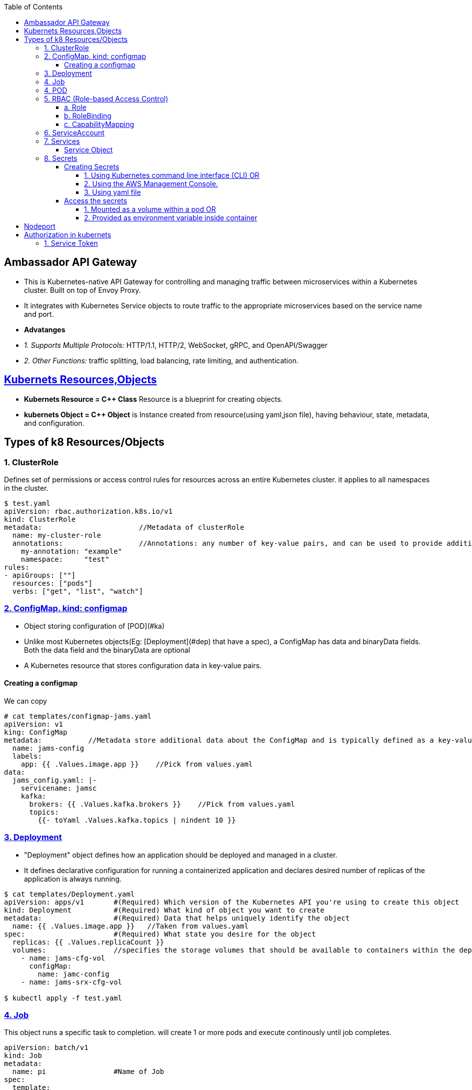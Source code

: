 :toc:
:toclevels: 6

== Ambassador API Gateway
- This is Kubernetes-native API Gateway for controlling and managing traffic between microservices within a Kubernetes cluster. Built on top of Envoy Proxy.
- It integrates with Kubernetes Service objects to route traffic to the appropriate microservices based on the service name and port.
- *Advatanges*
  - _1. Supports Multiple Protocols:_ HTTP/1.1, HTTP/2, WebSocket, gRPC, and OpenAPI/Swagger
  - _2. Other Functions:_ traffic splitting, load balancing, rate limiting, and authentication.

== link:https://kubernetes.io/docs/concepts/overview/working-with-objects/kubernetes-objects/[Kubernets Resources,Objects]
* *Kubernets Resource = C++ Class* Resource is a blueprint for creating objects.
* *kubernets Object = C++ Object* is Instance created from resource(using yaml,json file), having behaviour, state, metadata, and configuration.

== Types of k8 Resources/Objects
=== 1. ClusterRole 
Defines set of permissions or access control rules for resources across an entire Kubernetes cluster. it applies to all namespaces in the cluster.
```yaml
$ test.yaml
apiVersion: rbac.authorization.k8s.io/v1
kind: ClusterRole
metadata:                       //Metadata of clusterRole
  name: my-cluster-role
  annotations:                  //Annotations: any number of key-value pairs, and can be used to provide additional context
    my-annotation: "example"
    namespace:     "test"
rules:
- apiGroups: [""]
  resources: ["pods"]
  verbs: ["get", "list", "watch"]

```

=== link:https://kubernetes.io/docs/concepts/configuration/configmap/#configmap-object[2. ConfigMap. kind: configmap]
* Object storing configuration of [POD](#ka)
* Unlike most Kubernetes objects(Eg: [Deployment](#dep) that have a spec), a ConfigMap has data and binaryData fields. Both the data field and the binaryData are optional
* A Kubernetes resource that stores configuration data in key-value pairs.

==== Creating a configmap
We can copy
```yaml
# cat templates/configmap-jams.yaml
apiVersion: v1
king: ConfigMap
metadata:           //Metadata store additional data about the ConfigMap and is typically defined as a key-value pair
  name: jams-config
  labels:
    app: {{ .Values.image.app }}    //Pick from values.yaml
data:
  jams_config.yaml: |-
    servicename: jamsc
    kafka:
      brokers: {{ .Values.kafka.brokers }}    //Pick from values.yaml
      topics:
        {{- toYaml .Values.kafka.topics | nindent 10 }}
```

=== link:https://kubernetes.io/docs/concepts/workloads/controllers/deployment/[3. Deployment]
 - "Deployment" object defines how an application should be deployed and managed in a cluster. 
 - It defines declarative configuration for running a containerized application and declares desired number of replicas of the application is always running.
```yaml
$ cat templates/Deployment.yaml
apiVersion: apps/v1       #(Required) Which version of the Kubernetes API you're using to create this object
kind: Deployment          #(Required) What kind of object you want to create
metadata:                 #(Required) Data that helps uniquely identify the object
  name: {{ .Values.image.app }}   //Taken from values.yaml
spec:                     #(Required) What state you desire for the object
  replicas: {{ .Values.replicaCount }}
  volumes:                //specifies the storage volumes that should be available to containers within the deployment
    - name: jams-cfg-vol
      configMap:
        name: jamc-config
    - name: jams-srx-cfg-vol

$ kubectl apply -f test.yaml
```

=== link:https://kubernetes.io/docs/concepts/workloads/controllers/job/[4. Job]
This object runs a specific task to completion. will create 1 or more pods and execute continously until job completes.
```yaml
apiVersion: batch/v1
kind: Job
metadata:
  name: pi                #Name of Job
spec:
  template:
    spec:
      serviceAccountName: "Test"    // Name of ServiceAccount that should be used by the pod that is created to run the Job
      containers:                   //Container configuration for job
      - name: pi                    // Container name to be created by this Job
        image: perl:5.34.0
        env:                        //environment variables to set for the container.
          - name: DATABASE_HOST     //this env variable is set using a SecretKeyRef
            valueFrom:
              secretKeyRef:
                name: {{ .Release.Name }}-test-db
                key: host
      restartPolicy: Never
  backoffLimit: 4
```

=== 4. POD
A basic unit of deployment in Kubernetes that runs one or more containers.

=== link:https://kubernetes.io/docs/reference/access-authn-authz/rbac/[5. RBAC (Role-based Access Control)]
*  refers to the authorization mechanism that allows one Kubernetes service or workload to access another service or resource within a cluster based on predefined roles and permissions(eg: configmaps, secrets etc). The RBAC API declares 4 kinds of Kubernetes object

==== a. Role
* Defines who (subjects) can perform actions/verbs(create, get, update etc) on which resources(eg: pods, deployments, services). Roles specify the permissions.
* Example-1
```yaml
apiVersion: rbac.authorization.k8s.io/v1    //API version of RBAC being defined
kind: Role
rules:
  - apiGroups:                //Rule1: Grant Permission to create Tokenreviews in group(authentication.k8s.io)
      - authentication.k8s.io
    verbs:
      - create
    resources:
      - tokenreviews
  - apiGroups:                //Rule2: Grant Permission to get jobs in group(batch)
      - batch
    verbs:
      - get
    resources:
      - jobs
  - apiGroups: ["coordination.k8s.io"]    //Rule3: Grant Permission to perform actions in group(coordination.k8s.io)
    resources: ["leases"]
    verbs: ["get", "watch", "list", "delete", "update", "create", "patch"]
```
* Example-2: Microservice(Tams) can invoke grpc endpoint on microservice(fams)
```yaml
apiVersion: rbac.test.com/v1
kind: Role
metadata:
  name: tams-to-fams          //Role name. Role is defined for MicroService-1(tams) to Microservice-2(fams) communication
spec:                          //Defines rules of Role
  capabilities:                  //Specific capabilities defined for this Role
  - service: famsproto.FamsRPCService    //Specifies the gRPC service for which the permissions are granted.
    methods:
    - GetServiceCertificate      // Lists the specific methods or operations within the specified gRPC service for which permissions are granted. 
```

==== b. RoleBinding
* Binds the Role(defined above) to serviceAccount OR Grants the permissions defined in a role to Subjects(eg: serviceAccount, user, set of users).
* Example: user:jane can read pods in default namespace
```yml
apiVersion: rbac.authorization.k8s.io/v1
kind: RoleBinding
metadata:
  name: tams        //Service name
  namespace: default
subjects:
  - kind: User              #This Role can read pods in default namespace
    name: jane            
  - kind: ServiceAccount    #Role is bindded to service account=tams
    name: tams
roleRef:                                  # "roleRef" specifies the binding to a Role / ClusterRole
  kind: Role                              # this must be Role or ClusterRole
  name: pod-reader                        # You need to already have a Role named "pod-reader" in that namespace.
  apiGroup: rbac.authorization.k8s.io
```

==== c. CapabilityMapping
* Container will have Runtime(linux), CM can:
** 1. Give capabilities to a process running within linux container, Eg(process to modify n/w config, mouting file system, accessing h/w devices etc)
** 2. link:https://github.com/amitkumar50/pvt-research/blob/master/Projects/Juniper/Problem_Req/Jul22_Jan23.md#f1[JAMS capability mapping] When mapping-a is enabled, service can call method1,2. When mapping-b is enabled, service can call method3,4. 

=== 6. ServiceAccount
This object allows pod to authenticate and access other parts of cluster using RBAC.

=== 7. Services
In Kubernetes, Service(or microservice) is logical set of Pods. Service exposes REST endpoints(eg: POST) & other services interact by calling these endpoints.

==== Service Object
* To define a logical set of Pods and a policy for accessing them.
* What's present in Object? _1. IP address/"cluster IP:_ Other services to access the this pod.
** 0. apiVersion:_ The version of the Kubernetes API that is used to create the Service object.
** Format: `group/version`. This is a REQUIRED field in all kubernets objects.
    - Version
      - apiVersion: v1    //refers to the core Kubernetes API
      - `apiVersion: ambassador/v1 & getambassador.io/v2`     //refer to custom APIs defined by the Ambassador API Gateway.Provide additional functionality specific to  [Ambassador API Gateway](#aagw).
  - _1. Name of service:_
  - _2.  selector:_ This is used to define the set of Pods that the Service will target. Selects Pods with the label "app=MyApp"
  - _3. Service Stable IP Address._ It also exposes port 80 on the Service's stable IP address
  - _4. targetport:_ Port 80 is mapped to port 8080 on the Pods
  - _5. type:_ Defines type of the Service, which can be ClusterIP, NodePort, LoadBalancer, or ExternalName.
    - _ClusterIP:_ Service which exposes a set of Pods internally to the cluster, using a stable IP address.
```yml
apiVersion: v1                              //0
kind: Service
metadata:
  name: {{ .Values.image.app }}-metrics     //1
spec:
  selector:
    app: MyApp                              //2
  ports:
    - name: http
      protocol: TCP
      port: 80                              //3
      targetPort: 8080                      //4
  type: LoadBalancer                        //5
```

=== link:https://kubernetes.io/docs/concepts/configuration/secret/[8. Secrets]
* Kubernets on AWS, Secrets is used to store sensitive information(Eg: passwords, API keys, and other credentials), that should not be exposed in plaintext within Kubernetes manifests or configuration files.
* *Why secrets object?* Secrets can be created independently of the Pods that use them, now there is no risk of the Secret data being exposed during the creating, viewing, and editing Pods

==== Creating Secrets
===== 1. Using Kubernetes command line interface (CLI) OR 
===== 2. Using the AWS Management Console. 
===== 3. Using yaml file
```c
// This yaml file stores sensitive data(eg: passwords or API keys), in an encrypted format within a Kubernetes cluster

kind: Secret
metaData:
  name: {{ $name }}           //will be replaced with a specific name at deployment time
  annotations:                    //Annotations that indicate these secret should be created before the installation of helm chart, and deleted after chart is uninstalled.
     "helm.sh/hook": pre-install
     "helm.sh/hook-weight": "-2"
     "helm.sh/hook-delete-policy": before-hook-creation
type: opaque                    //type of secret. Opaque means the data stored in the secret is an arbitrary byte array and the Secret does not have a predefined structure.
data:                           //key-value pairs of sensitive data that will be stored within the secret.
  host: {{ .Values.test.host | b464enc }}       //key=host, value=take from values.yaml and encoded in base64 format using the b64enc function
 
  {{ - $previous := {lookup = "v1" "Secret" .Release.Namespace $name }}   //key=password
  {{ - if .Values.identityDB.password }}                               
  password: {{ .Values.identityDB.password | b64enc }}           //if values is in values.yaml file store after encoding in base64 format using the b64enc function
{{ - end - }}
```

==== Access the secrets
===== 1. Mounted as a volume within a pod OR 
===== 2. Provided as environment variable inside container
a. Secret Created
```c
# k get -n namespace secret
jams_database

# k get -n namespace secret jams_database -o yaml   // contents inside secret
data:
 host: kaslknaldk
 name: 9u2ioihas019
 password: end823985
 user: 4062ksndjsdf92
 
# echo end823985 | base64 --decode                  // Decrypt content
test123    
```
b. Accessed using manifest by application
```yaml
templates/job-db-create.yaml
  - name: DB_PASSWORD
    valueFrom:
      secretKeyRef:
        name: {{ .Release.Name }}-database
        key: password
```

<a name=ns></a>
## Namespaces
- Namespace divides cluster into smaller units to isolate services,volumes and manage.
- Namespace contains pods.
- 3 predefined namespaces:
  - _a. Default_ 
  - _b. Kube-system:_ resources created by kubernets
  - _c. Kube-public:_ reserved for future
```c
$ kubectl create namespace test                       //Creating new namespace
$ kubectl --namespace=test  run ngnix --image=nginx   //Deploy namespace
```

== Nodeport
* When we create a NodePort service in Kubernetes, Kubernetes will dynamically allocate a port (in the range of 30000-32767) for a Application running container. Eg:30001
* Then this port=30001 is mapped to targetPort=8080 internally.
* *Why NodePort?*w 2 Applications can use same internal ports. Eg: App1 uses 8080 & App2 uses 8080. And with NodePort both can be accessed using external port without port change on application level.
```yaml
apiVersion: v1
kind: Service
metadata:
  name: jams-server         //Application using Nodeport. Kubernets will assign an IP=30001
spec:
  selector:
    app: my-app             //Run application on pods with Label = my-app
  type: NodePort
  ports:
    - protocol: TCP
      port: 80
      targetPort: 8080      //30001 is mapped to 8080 internally.

```

== Authorization in kubernets
=== 1. Service Token
* Each pod has a associated service account. Each service account has a service token. This service account token is mounted as a file in the pod's filesystem. The default path is `/var/run/secrets/kubernetes.io/serviceaccount/token`.
* *Usage of service token?*
** if service want to communicate/access resources of other services, then this service will present the service token to API-server and API server will authorize the service.
* API server will check <<a-role,Role,Role Binding>> of service(whether service is allowed to access other service or not).
```mermaid
sequenceDiagram
  participant p1 as POD1
  participant p2 as POD2
  participant as as API-Server

  note over p1: POD has service account<br>Service account has service token.<br>path of token=/var/run/secrets/kubernetes.io/serviceaccount/token
  p1 ->> as: Want to access p2 file<br>my service token:xxx
  note over as: Is Service token valid?<br>Is POD1 authorized to access POD2?<br>check Role,RoleBinding in helm
  as -->> p1: ok
```
